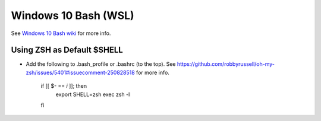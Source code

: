 Windows 10 Bash (WSL)
========================

See `Windows 10 Bash wiki <https://github.com/bootstraponline/meta/wiki/Windows_10_Bash>`_ for more info.

Using ZSH as Default $SHELL
-------------------------------

* Add the following to .bash_profile or .bashrc (to the top). See https://github.com/robbyrussell/oh-my-zsh/issues/5401#issuecomment-250828518 for more info.

    if [[ $- == *i* ]]; then
        export SHELL=zsh
        exec zsh -l
    fi
